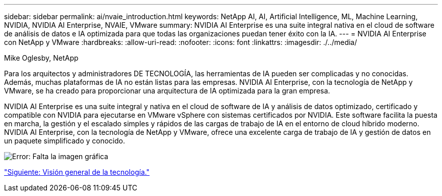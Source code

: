---
sidebar: sidebar 
permalink: ai/nvaie_introduction.html 
keywords: NetApp AI, AI, Artificial Intelligence, ML, Machine Learning, NVIDIA, NVIDIA AI Enterprise, NVAIE, VMware 
summary: NVIDIA AI Enterprise es una suite integral nativa en el cloud de software de análisis de datos e IA optimizada para que todas las organizaciones puedan tener éxito con la IA. 
---
= NVIDIA AI Enterprise con NetApp y VMware
:hardbreaks:
:allow-uri-read: 
:nofooter: 
:icons: font
:linkattrs: 
:imagesdir: ./../media/


Mike Oglesby, NetApp

[role="lead"]
Para los arquitectos y administradores DE TECNOLOGÍA, las herramientas de IA pueden ser complicadas y no conocidas. Además, muchas plataformas de IA no están listas para las empresas. NVIDIA AI Enterprise, con la tecnología de NetApp y VMware, se ha creado para proporcionar una arquitectura de IA optimizada para la gran empresa.

NVIDIA AI Enterprise es una suite integral y nativa en el cloud de software de IA y análisis de datos optimizado, certificado y compatible con NVIDIA para ejecutarse en VMware vSphere con sistemas certificados por NVIDIA. Este software facilita la puesta en marcha, la gestión y el escalado simples y rápidos de las cargas de trabajo de IA en el entorno de cloud híbrido moderno. NVIDIA AI Enterprise, con la tecnología de NetApp y VMware, ofrece una excelente carga de trabajo de IA y gestión de datos en un paquete simplificado y conocido.

image:nvaie_image1.png["Error: Falta la imagen gráfica"]

link:nvaie_technology_overview.html["Siguiente: Visión general de la tecnología."]
